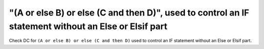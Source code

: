 "(A or else B) or else (C and then D)", used to control an IF statement without an Else or Elsif part
=====================================================================================================

Check DC for ``(A or else B) or else (C and then D)`` used to control an IF statement without an Else or
Elsif part.

